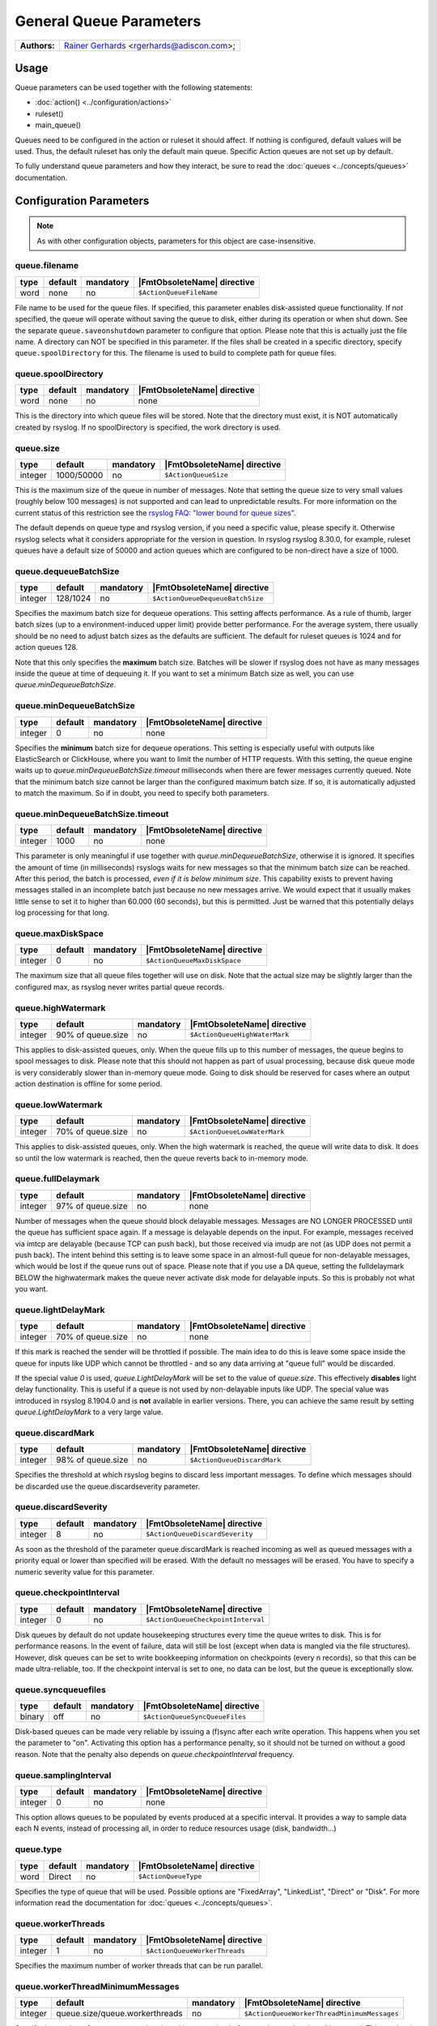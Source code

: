 ************************
General Queue Parameters
************************

===========================  ===========================================================================
**Authors:**                  `Rainer Gerhards <https://rainer.gerhards.net/>`_ <rgerhards@adiscon.com>;
===========================  ===========================================================================


Usage
=====

Queue parameters can be used together with the following statements:

- :doc:`action() <../configuration/actions>`
- ruleset()
- main\_queue()

Queues need to be configured in the action or ruleset it should affect.
If nothing is configured, default values will be used. Thus, the default
ruleset has only the default main queue. Specific Action queues are not
set up by default.

To fully understand queue parameters and how they interact, be sure to
read the :doc:`queues <../concepts/queues>` documentation.


Configuration Parameters
========================

.. note::

   As with other configuration objects, parameters for this
   object are case-insensitive.


queue.filename
--------------

.. csv-table::
   :header: "type", "default", "mandatory", "|FmtObsoleteName| directive"
   :widths: auto
   :class: parameter-table

   "word", "none", "no", "``$ActionQueueFileName``"

File name to be used for the queue files. If specified, this parameter
enables disk-assisted queue functionality. If *not* specified,
the queue will operate without saving the queue to disk, either
during its operation or when shut down. See the separate
``queue.saveonshutdown`` parameter to configure that option.
Please note that this is actually just the file name. A directory
can NOT be specified in this parameter. If the files shall be
created in a specific directory, specify ``queue.spoolDirectory``
for this. The filename is used to build to complete path for queue
files.


queue.spoolDirectory
--------------------

.. csv-table::
   :header: "type", "default", "mandatory", "|FmtObsoleteName| directive"
   :widths: auto
   :class: parameter-table

   "word", "none", "no", "none"

This is the directory into which queue files will be stored. Note
that the directory must exist, it is NOT automatically created by
rsyslog. If no spoolDirectory is specified, the work directory is
used.


queue.size
----------

.. csv-table::
   :header: "type", "default", "mandatory", "|FmtObsoleteName| directive"
   :widths: auto
   :class: parameter-table

   "integer", "1000/50000", "no", "``$ActionQueueSize``"

This is the maximum size of the queue in number of messages. Note
that setting the queue size to very small values (roughly below 100
messages) is not supported and can lead to unpredictable results.
For more information on the current status of this restriction see
the `rsyslog FAQ: "lower bound for queue
sizes" <http://www.rsyslog.com/lower-bound-for-queue-sizes/>`_.

The default depends on queue type and rsyslog version, if you need
a specific value, please specify it. Otherwise rsyslog selects what
it considers appropriate for the version in question. In rsyslog
rsyslog 8.30.0, for example, ruleset queues have a default size
of 50000 and action queues which are configured to be non-direct
have a size of 1000.


queue.dequeueBatchSize
----------------------

.. csv-table::
   :header: "type", "default", "mandatory", "|FmtObsoleteName| directive"
   :widths: auto
   :class: parameter-table

   "integer", "128/1024", "no", "``$ActionQueueDequeueBatchSize``"

Specifies the maximum batch size for dequeue operations. This setting affects performance.
As a rule of thumb, larger batch sizes (up to a environment-induced upper limit)
provide better performance. For the average system, there usually should be no need
to adjust batch sizes as the defaults are sufficient. The default for ruleset queues
is 1024 and for action queues 128.

Note that this only specifies the **maximum** batch size. Batches will be slower if
rsyslog does not have as many messages inside the queue at time of dequeuing it.
If you want to set a minimum Batch size as well, you can use `queue.minDequeueBatchSize`.


queue.minDequeueBatchSize
-------------------------

.. csv-table::
   :header: "type", "default", "mandatory", "|FmtObsoleteName| directive"
   :widths: auto
   :class: parameter-table

   "integer", "0", "no", "none"

Specifies the **minimum** batch size for dequeue operations. This setting is especially
useful with outputs like ElasticSearch or ClickHouse, where you want to limit the
number of HTTP requests. With this setting, the queue engine waits up to
`queue.minDequeueBatchSize.timeout` milliseconds when there are fewer messages
currently queued. Note that the minimum batch size cannot be larger than the
configured maximum batch size. If so, it is automatically adjusted to
match the maximum. So if in doubt, you need to specify both parameters.


queue.minDequeueBatchSize.timeout
---------------------------------

.. csv-table::
   :header: "type", "default", "mandatory", "|FmtObsoleteName| directive"
   :widths: auto
   :class: parameter-table

   "integer", "1000", "no", "none"

This parameter is only meaningful if use together with `queue.minDequeueBatchSize`,
otherwise it is ignored. It specifies the amount of time (in milliseconds) rsyslogs
waits for new
messages so that the minimum batch size can be reached. After this period, the
batch is processed, *even if it is below minimum size*. This capability exists to
prevent having messages stalled in an incomplete batch just because no new
messages arrive. We would expect that it usually makes little sense to set it
to higher than 60.000 (60 seconds), but this is permitted. Just be warned that
this potentially delays log processing for that long.


queue.maxDiskSpace
------------------

.. csv-table::
   :header: "type", "default", "mandatory", "|FmtObsoleteName| directive"
   :widths: auto
   :class: parameter-table

   "integer", "0", "no", "``$ActionQueueMaxDiskSpace``"

The maximum size that all queue files together will use on disk. Note
that the actual size may be slightly larger than the configured max,
as rsyslog never writes partial queue records.


queue.highWatermark
-------------------

.. csv-table::
   :header: "type", "default", "mandatory", "|FmtObsoleteName| directive"
   :widths: auto
   :class: parameter-table

   "integer", "90% of queue.size", "no", "``$ActionQueueHighWaterMark``"

This applies to disk-assisted queues, only. When the queue fills up
to this number of messages, the queue begins to spool messages to
disk. Please note that this should not happen as part of usual
processing, because disk queue mode is very considerably slower than
in-memory queue mode. Going to disk should be reserved for cases
where an output action destination is offline for some period.


queue.lowWatermark
------------------

.. csv-table::
   :header: "type", "default", "mandatory", "|FmtObsoleteName| directive"
   :widths: auto
   :class: parameter-table

   "integer", "70% of queue.size", "no", "``$ActionQueueLowWaterMark``"

This applies to disk-assisted queues, only. When the high watermark is
reached, the queue will write data to disk. It does so until the low
watermark is reached, then the queue reverts back to in-memory mode.


queue.fullDelaymark
-------------------

.. csv-table::
   :header: "type", "default", "mandatory", "|FmtObsoleteName| directive"
   :widths: auto
   :class: parameter-table

   "integer", "97% of queue.size", "no", "none"

Number of messages when the queue should block delayable messages.
Messages are NO LONGER PROCESSED until the queue has sufficient space
again. If a message is delayable depends on the input. For example,
messages received via imtcp are delayable (because TCP can push back),
but those received via imudp are not (as UDP does not permit a push back).
The intent behind this setting is to leave some space in an almost-full
queue for non-delayable messages, which would be lost if the queue runs
out of space. Please note that if you use a DA queue, setting the
fulldelaymark BELOW the highwatermark makes the queue never activate
disk mode for delayable inputs. So this is probably not what you want.


queue.lightDelayMark
--------------------

.. csv-table::
   :header: "type", "default", "mandatory", "|FmtObsoleteName| directive"
   :widths: auto
   :class: parameter-table

   "integer", "70% of queue.size", "no", "none"

If this mark is reached the sender will be throttled if possible. The
main idea to do this is leave some space inside the queue for inputs
like UDP which cannot be throttled - and so any data arriving at
"queue full" would be discarded.

If the special value `0` is used, `queue.LightDelayMark` will be set
to the value of `queue.size`. This effectively **disables** light delay
functionality. This is useful if a queue is not used by non-delayable
inputs like UDP. The special value was introduced in rsyslog 8.1904.0
and is **not** available in earlier versions. There, you can achieve the
same result by setting `queue.LightDelayMark` to a very large value.


queue.discardMark
-----------------

.. csv-table::
   :header: "type", "default", "mandatory", "|FmtObsoleteName| directive"
   :widths: auto
   :class: parameter-table

   "integer", "98% of queue.size", "no", "``$ActionQueueDiscardMark``"

Specifies the threshold at which rsyslog begins to discard less important
messages. To define which messages should be discarded use the
queue.discardseverity parameter.


queue.discardSeverity
---------------------

.. csv-table::
   :header: "type", "default", "mandatory", "|FmtObsoleteName| directive"
   :widths: auto
   :class: parameter-table

   "integer", "8", "no", "``$ActionQueueDiscardSeverity``"

As soon as the threshold of the parameter queue.discardMark is reached
incoming as well as queued messages with a priority equal or lower than
specified will be erased. With the default no messages will be erased.
You have to specify a numeric severity value for this parameter.


queue.checkpointInterval
------------------------

.. csv-table::
   :header: "type", "default", "mandatory", "|FmtObsoleteName| directive"
   :widths: auto
   :class: parameter-table

   "integer", "0", "no", "``$ActionQueueCheckpointInterval``"

Disk queues by default do not update housekeeping structures every time
the queue writes to disk. This is for performance reasons. In the event of failure,
data will still be lost (except when data is mangled via the file structures).
However, disk queues can be set to write bookkeeping information on checkpoints
(every n records), so that this can be made ultra-reliable, too. If the
checkpoint interval is set to one, no data can be lost, but the queue is
exceptionally slow.


queue.syncqueuefiles
--------------------

.. csv-table::
   :header: "type", "default", "mandatory", "|FmtObsoleteName| directive"
   :widths: auto
   :class: parameter-table

   "binary", "off", "no", "``$ActionQueueSyncQueueFiles``"

Disk-based queues can be made very reliable by issuing a (f)sync after each
write operation. This happens when you set the parameter to "on".
Activating this option has a performance penalty, so it should not
be turned on without a good reason. Note that the penalty also depends on
*queue.checkpointInterval* frequency.


queue.samplingInterval
----------------------

.. csv-table::
   :header: "type", "default", "mandatory", "|FmtObsoleteName| directive"
   :widths: auto
   :class: parameter-table

   "integer", "0", "no", "none"

.. versionadded:: 8.23.0

This option allows queues to be populated by events produced at a specific interval.
It provides a way to sample data each N events, instead of processing all, in order
to reduce resources usage (disk, bandwidth...)


queue.type
----------

.. csv-table::
   :header: "type", "default", "mandatory", "|FmtObsoleteName| directive"
   :widths: auto
   :class: parameter-table

   "word", "Direct", "no", "``$ActionQueueType``"

Specifies the type of queue that will be used. Possible options are "FixedArray",
"LinkedList", "Direct" or "Disk". For more information read the documentation
for :doc:`queues <../concepts/queues>`.


queue.workerThreads
-------------------

.. csv-table::
   :header: "type", "default", "mandatory", "|FmtObsoleteName| directive"
   :widths: auto
   :class: parameter-table

   "integer", "1", "no", "``$ActionQueueWorkerThreads``"

Specifies the maximum number of worker threads that can be run parallel.


queue.workerThreadMinimumMessages
---------------------------------

.. csv-table::
   :header: "type", "default", "mandatory", "|FmtObsoleteName| directive"
   :widths: auto
   :class: parameter-table

   "integer", "queue.size/queue.workerthreads", "no", "``$ActionQueueWorkerThreadMinimumMessages``"

Specify the number of messages a worker thread is processing before another
worker thread is created. This number is limited by parameter queue.workerThreads.
For example if this parameter is set to 200 and in the queue are 201 messages a
second worker thread will be created.


queue.timeoutWorkerthreadShutdown
---------------------------------

.. csv-table::
   :header: "type", "default", "mandatory", "|FmtObsoleteName| directive"
   :widths: auto
   :class: parameter-table

   "integer", "60000", "no", "``$ActionQueueTimeoutWorkerthreadShutdown``"

After starting a worker thread, it will process messages until there are no
messages for him to process. This parameter specifies the time the worker
thread has to be inactive before it times out.
The parameter must be specified in milliseconds. Which means the default of
60000 is 1 minute.


queue.timeoutshutdown
---------------------

.. csv-table::
   :header: "type", "default", "mandatory", "|FmtObsoleteName| directive"
   :widths: auto
   :class: parameter-table

   "integer", "10/1500", "no", "``$ActionQueueTimeoutShutdown``"

If a queue that still contains messages is terminated it will wait the
specified time interval for the worker thread to finish.
The time is specified in milliseconds (1000ms is 1sec).
Default for action queues is 10, for ruleset queues it is 1500.


queue.timeoutActionCompletion
-----------------------------

.. csv-table::
   :header: "type", "default", "mandatory", "|FmtObsoleteName| directive"
   :widths: auto
   :class: parameter-table

   "integer", "1000", "no", "``$ActionQueueTimeoutActionCompletion``"

When a queue is terminated, the timeout shutdown is over and there is
still data in the queue, the queue will finish the current data element
and then terminate. This parameter specifies the timeout for processing
this last element.
Parameter is specified in milliseconds (1000ms is 1sec).


queue.timeoutEnqueue
--------------------

.. csv-table::
   :header: "type", "default", "mandatory", "|FmtObsoleteName| directive"
   :widths: auto
   :class: parameter-table

   "integer", "2000", "no", "``$ActionQueueTimeoutEnqueue``"

This timeout value is used when the queue is full. If rsyslog cannot
enqueue a message within the timeout period, the message is discarded.
Note that this is setting of last resort (assuming defaults are used
for the queue settings or proper parameters are set): all delayable
inputs (like imtcp or imfile) have already been pushed back at this
stage. Also, discarding of lower priority messages (if configured) has
already happened. So we run into one of these situations if we do not
timeout quickly enough:

* if using imuxsock and no systemd journal is involved, the system
  would become unresponsive and most probably a hard reset would be
  required.
* if using imuxsock with imjournal forwarding is active, messages are
  lost because the journal discards them (more aggressive than rsyslog does)
* if using imjournal, the journal will buffer messages. If journal
  runs out of configured space, messages will be discarded. So in this
  mode discarding is moved to a bit later place.
* other non-delayable sources like imudp will also loose messages

So this setting is provided in order to guard against problematic situations,
which always will result either in message loss or system hang. For
action queues, one may debate if it would be better to overflow rapidly
to the main queue. If so desired, this is easy to accomplish by setting
a very large timeout value. The same, of course, is true for the main
queue, but you have been warned if you do so!

In some other words, you can consider this scenario, using default values.
With all progress blocked (unable to deliver a message):

* all delayable inputs (tcp, relp, imfile, imjournal, etc) will block
  indefinitely (assuming queue.lightdelaymark and queue.fulldelaymark
  are set sensible, which they are by default).
* imudp will be loosing messages because the OS will be dropping them
* messages arriving via UDP or imuxsock that do make it to rsyslog,
  and that are a severity high enough to not be filtered by
  discardseverity, will block for 2 seconds trying to put the message in
  the queue (in the hope that something happens to make space in the
  queue) and then be dropped to avoid blocking the machine permanently.

  Then the next message to be processed will also be tried for 2 seconds, etc.

* If this is going into an action queue, the log message will remain
  in the main queue during these 2 seconds, and additional logs that
  arrive will accumulate behind this in the main queue.


queue.maxFileSize
-----------------

.. csv-table::
   :header: "type", "default", "mandatory", "|FmtObsoleteName| directive"
   :widths: auto
   :class: parameter-table

   "integer", "1m/16m", "no", "``$ActionQueueMaxFileSize``"

Specifies the maximum size for the disk-assisted queue file.
Parameter can be specified in Mebibyte or Gibibyte, default for action
queues is 1m and for ruleset queues 16m (1m = 1024*1024).


queue.saveOnShutdown
--------------------

.. csv-table::
   :header: "type", "default", "mandatory", "|FmtObsoleteName| directive"
   :widths: auto
   :class: parameter-table

   "binary", "off", "no", "``$ActionQueueSaveOnShutdown``"

This parameter specifies if data should be saved at shutdown.


queue.dequeueSlowDown
---------------------

.. csv-table::
   :header: "type", "default", "mandatory", "|FmtObsoleteName| directive"
   :widths: auto
   :class: parameter-table

   "integer", "0", "no", "``$ActionQueueDequeueSlowDown``"

Regulates how long dequeueing should be delayed. This value must be specified
in microseconds (1000000us is 1sec). It can be used to slow down rsyslog so
it won't send things to fast.
For example if this parameter is set to 10000 on a UDP send action, the action
won't be able to put out more than 100 messages per second.


queue.dequeueTimeBegin
----------------------

.. csv-table::
   :header: "type", "default", "mandatory", "|FmtObsoleteName| directive"
   :widths: auto
   :class: parameter-table

   "integer", "0", "no", "``$ActionQueueDequeueTimeBegin``"

With this parameter you can specify rsyslog to process queues during specific
time periods. To define a time frame use the 24-hour format without minutes.
This parameter specifies the begin and "queue.dequeuetimeend" the end of the
time frame.


queue.dequeueTimeEnd
--------------------

.. csv-table::
   :header: "type", "default", "mandatory", "|FmtObsoleteName| directive"
   :widths: auto
   :class: parameter-table

   "integer", "25", "no", "``$ActionQueueDequeueTimeEnd``"

With this parameter you can specify rsyslog to process queues during specific
time periods. To define a time frame use the 24-hour format without minutes.
This parameter specifies the end and "queue.dequeuetimebegin" the begin of the
time frame. The default 25 disables the time-window.


queue.takeFlowCtlFromMsg
------------------------

.. csv-table::
   :header: "type", "default", "mandatory", "|FmtObsoleteName| directive"
   :widths: auto
   :class: parameter-table

   "boolean", "off", "no", "none"

.. versionadded:: 8.1911.0

This is a fine-tuning parameter which permits to control whether or not
rsyslog shall always take the flow control setting from the message. If
so, non-primary queues may also **block** when reaching high water mark.

This permits to add some synchronous processing to rsyslog core engine.
However, **this involves some risk**:  Improper use may make the core engine
stall. As such, **enabling this parameter requires very careful planning
of the rsyslog configuration and deep understanding of the consequences**.

Note that the parameter is applied to individual queues, so a configuration
with a large number of queues can (and must if used) be fine-tuned to
the exact use case.

**The rsyslog team strongly recommends to let this parameter turned off.**



Examples
========

Example 1
---------

The following is a sample of a TCP forwarding action with its own queue.

.. code-block:: none

   action(type="omfwd" target="192.168.2.11" port="10514" protocol="tcp"
          queue.filename="forwarding" queue.size="1000000" queue.type="LinkedList"
         )

See also
========

- :ref:`dev-action-threads`
